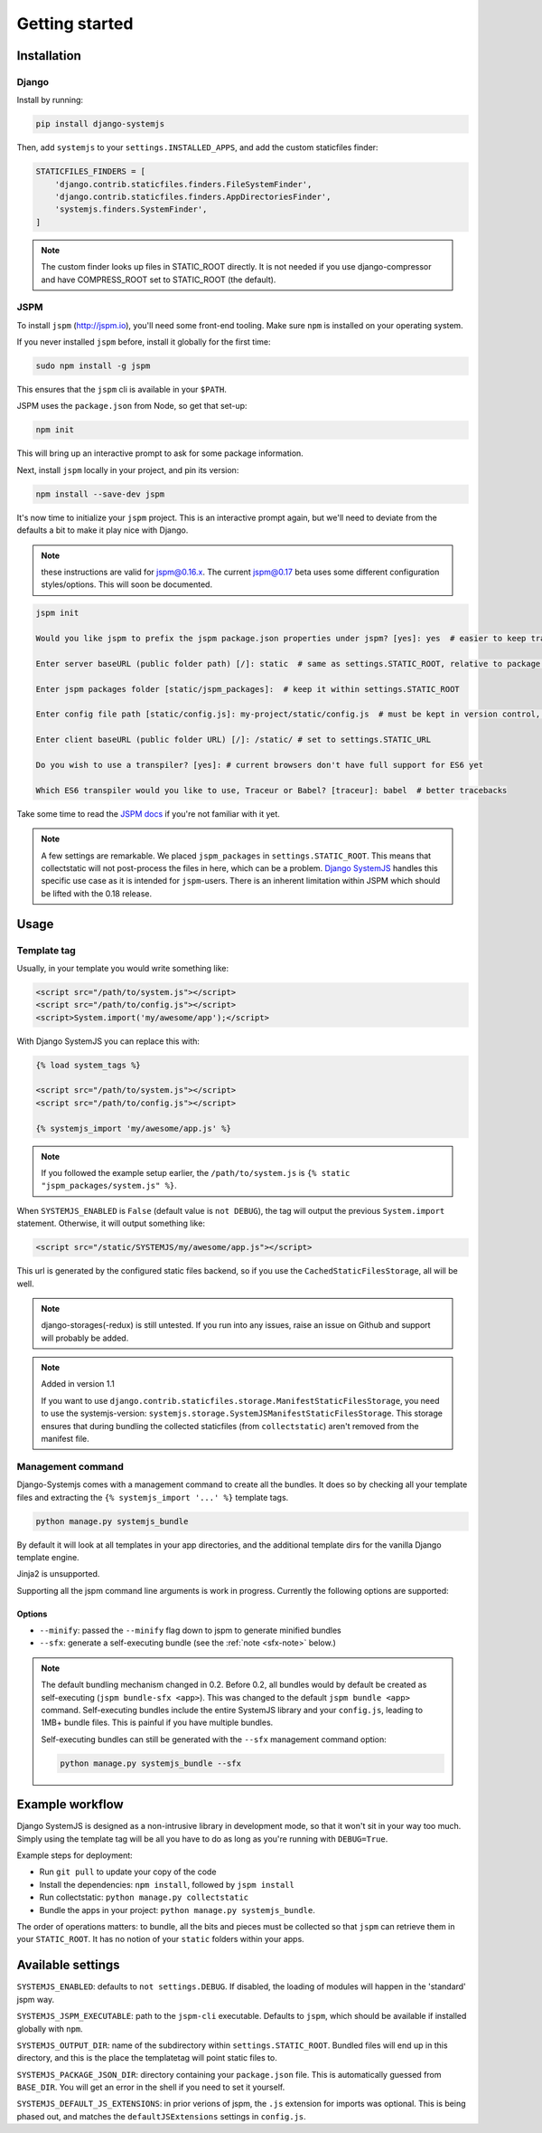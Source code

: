 ===============
Getting started
===============


Installation
============

Django
------

Install by running:

.. code-block:: sh

   pip install django-systemjs

Then, add ``systemjs`` to your ``settings.INSTALLED_APPS``, and add the custom
staticfiles finder:

.. code-block:: python

    STATICFILES_FINDERS = [
        'django.contrib.staticfiles.finders.FileSystemFinder',
        'django.contrib.staticfiles.finders.AppDirectoriesFinder',
        'systemjs.finders.SystemFinder',
    ]


.. note::
    The custom finder looks up files in STATIC_ROOT directly. It is not needed
    if you use django-compressor and have COMPRESS_ROOT set to STATIC_ROOT (the
    default).


JSPM
----

To install ``jspm`` (http://jspm.io), you'll need some front-end tooling.
Make sure ``npm`` is installed on your operating system.

If you never installed ``jspm`` before, install it globally for the first time:

.. code-block:: sh

   sudo npm install -g jspm

This ensures that the ``jspm`` cli is available in your ``$PATH``.

JSPM uses the ``package.json`` from Node, so get that set-up:

.. code-block:: sh

    npm init

This will bring up an interactive prompt to ask for some package information.

Next, install ``jspm`` locally in your project, and pin its version:

.. code-block:: sh

   npm install --save-dev jspm

It's now time to initialize your ``jspm`` project. This is an interactive prompt
again, but we'll need to deviate from the defaults a bit to make it play nice
with Django.

.. note::
    these instructions are valid for jspm@0.16.x. The current jspm@0.17
    beta uses some different configuration styles/options. This will soon be
    documented.

.. code-block:: sh

    jspm init

    Would you like jspm to prefix the jspm package.json properties under jspm? [yes]: yes  # easier to keep track of jspm-specific settings/packages

    Enter server baseURL (public folder path) [/]: static  # same as settings.STATIC_ROOT, relative to package.json

    Enter jspm packages folder [static/jspm_packages]:  # keep it within settings.STATIC_ROOT

    Enter config file path [static/config.js]: my-project/static/config.js  # must be kept in version control, so somewhere where collectstatic can find it

    Enter client baseURL (public folder URL) [/]: /static/ # set to settings.STATIC_URL

    Do you wish to use a transpiler? [yes]: # current browsers don't have full support for ES6 yet

    Which ES6 transpiler would you like to use, Traceur or Babel? [traceur]: babel  # better tracebacks


Take some time to read the `JSPM docs <https://github.com/jspm/jspm-cli/tree/master/docs>`_
if you're not familiar with it yet.

.. note::
  A few settings are remarkable. We placed ``jspm_packages`` in
  ``settings.STATIC_ROOT``. This means that collectstatic will not post-process
  the files in here, which can be a problem.
  `Django SystemJS <https://pypi.python.org/pypi/django-systemjs>`_ handles this
  specific use case as it is intended for ``jspm``-users. There is an inherent
  limitation within JSPM which should be lifted with the 0.18 release.


Usage
=====

Template tag
------------

Usually, in your template you would write something like:

.. code-block:: html

    <script src="/path/to/system.js"></script>
    <script src="/path/to/config.js"></script>
    <script>System.import('my/awesome/app');</script>


With Django SystemJS you can replace this with:

.. code-block:: django

    {% load system_tags %}

    <script src="/path/to/system.js"></script>
    <script src="/path/to/config.js"></script>

    {% systemjs_import 'my/awesome/app.js' %}


.. note::
    If you followed the example setup earlier, the ``/path/to/system.js`` is
    ``{% static "jspm_packages/system.js" %}``.


When ``SYSTEMJS_ENABLED`` is ``False`` (default value is ``not DEBUG``),
the tag will output the previous ``System.import`` statement. Otherwise,
it will output something like:

.. code-block:: html

    <script src="/static/SYSTEMJS/my/awesome/app.js"></script>

This url is generated by the configured static files backend, so if you
use the ``CachedStaticFilesStorage``, all will be well.


.. note::
    django-storages(-redux) is still untested. If you run into any issues,
    raise an issue on Github and support will probably be added.

.. note::

    Added in version 1.1

    If you want to use ``django.contrib.staticfiles.storage.ManifestStaticFilesStorage``,
    you need to use the systemjs-version:
    ``systemjs.storage.SystemJSManifestStaticFilesStorage``. This storage ensures
    that during bundling the collected staticfiles (from ``collectstatic``)
    aren't removed from the manifest file.


Management command
------------------

Django-Systemjs comes with a management command to create all the
bundles. It does so by checking all your template files and
extracting the ``{% systemjs_import '...' %}`` template tags.

.. code-block:: sh

    python manage.py systemjs_bundle


By default it will look at all templates in your app directories, and the
additional template dirs for the vanilla Django template engine.

Jinja2 is unsupported.

Supporting all the jspm command line arguments is work in progress. Currently
the following options are supported:

Options
+++++++

* ``--minify``: passed the ``--minify`` flag down to jspm to generate minified
  bundles
* ``--sfx``: generate a self-executing bundle (see the :ref:`note <sfx-note>` below.)

.. _sfx-note:
.. note::

    The default bundling mechanism changed in 0.2. Before 0.2, all bundles would
    by default be created as self-executing (``jspm bundle-sfx <app>``). This
    was changed to the default ``jspm bundle <app>`` command. Self-executing
    bundles include the entire SystemJS library and your ``config.js``, leading
    to 1MB+ bundle files. This is painful if you have multiple bundles.

    Self-executing bundles can still be generated with the ``--sfx`` management
    command option:

    .. code-block:: sh

        python manage.py systemjs_bundle --sfx


Example workflow
================

Django SystemJS is designed as a non-intrusive library in development mode,
so that it won't sit in your way too much. Simply using the template tag
will be all you have to do as long as you're running with ``DEBUG=True``.

Example steps for deployment:

* Run ``git pull`` to update your copy of the code
* Install the dependencies: ``npm install``, followed by ``jspm install``
* Run collectstatic: ``python manage.py collectstatic``
* Bundle the apps in your project: ``python manage.py systemjs_bundle``.

The order of operations matters: to bundle, all the bits and pieces must be
collected so that ``jspm`` can retrieve them in your ``STATIC_ROOT``. It has no
notion of your ``static`` folders within your apps.


Available settings
==================

``SYSTEMJS_ENABLED``: defaults to ``not settings.DEBUG``. If disabled, the loading
of modules will happen in the 'standard' jspm way.

``SYSTEMJS_JSPM_EXECUTABLE``: path to the ``jspm-cli`` executable. Defaults to
``jspm``, which should be available if installed globally with ``npm``.

``SYSTEMJS_OUTPUT_DIR``: name of the subdirectory within ``settings.STATIC_ROOT``.
Bundled files will end up in this directory, and this is the place the
templatetag will point static files to.

``SYSTEMJS_PACKAGE_JSON_DIR``: directory containing your ``package.json`` file.
This is automatically guessed from ``BASE_DIR``. You will get an error in the
shell if you need to set it yourself.

``SYSTEMJS_DEFAULT_JS_EXTENSIONS``: in prior verions of jspm, the ``.js`` extension
for imports was optional. This is being phased out, and matches the
``defaultJSExtensions`` settings in ``config.js``.
